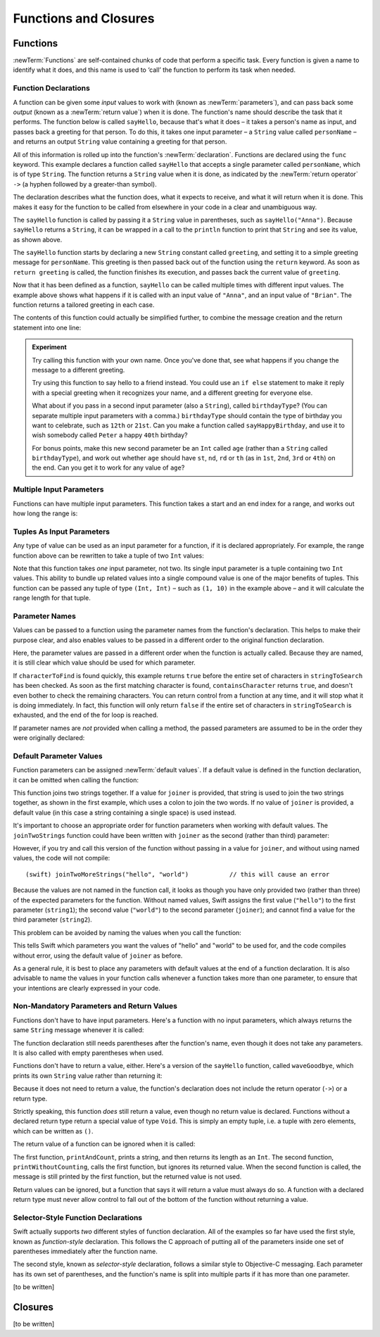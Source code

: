 .. docnote:: Subjects to be covered in this section

    * Functions
    * Function signatures (including pattern matching)
    * Setting variables to functions
    * Naming conventions
    * return statement
    * Closures
    * Trailing closures
    * Can only have one variadic parameter
    * Nested closures
    * Capturing values
    * Different closure expression forms
    * Anonymous closure arguments
    * Thick and thin functions (?)
    * Attributes (infix, resilience, inout, auto_closure, noreturn)
    * Typedefs for closure signatures to aid readability?
    * Metatypes and static functions on types
    * Marking functions as transparent (and what this means)

Functions and Closures
======================

Functions
---------

:newTerm:`Functions` are self-contained chunks of code that perform a specific task.
Every function is given a name to identify what it does,
and this name is used to ‘call’ the function to perform its task when needed.

Function Declarations
~~~~~~~~~~~~~~~~~~~~~

A function can be given some *input* values to work with
(known as :newTerm:`parameters`),
and can pass back some *output*
(known as a :newTerm:`return value`)
when it is done.
The function's name should describe the task that it performs.
The function below is called ``sayHello``,
because that's what it does –
it takes a person's name as input,
and passes back a greeting for that person.
To do this, it takes one input parameter –
a ``String`` value called ``personName`` –
and returns an output ``String`` value containing a greeting for that person.

All of this information is rolled up into the function's :newTerm:`declaration`.
Functions are declared using the ``func`` keyword.
This example declares a function called ``sayHello`` that accepts a single parameter called ``personName``,
which is of type ``String``.
The function returns a ``String`` value when it is done,
as indicated by the :newTerm:`return operator` ``->``
(a hyphen followed by a greater-than symbol).

The declaration describes what the function does,
what it expects to receive,
and what it will return when it is done.
This makes it easy for the function to be called from elsewhere in your code in a clear and unambiguous way.

.. testcode::

    (swift) func sayHello(personName: String) -> String {
        let greeting = "Hello, " + personName + "!"
        return greeting
    }
    (swift) println(sayHello("Anna"))
    >>> Hello, Anna!
    (swift) println(sayHello("Brian"))
    >>> Hello, Brian!

The ``sayHello`` function is called by passing it a ``String`` value in parentheses,
such as ``sayHello("Anna")``.
Because ``sayHello`` returns a ``String``,
it can be wrapped in a call to the ``println`` function
to print that ``String`` and see its value, as shown above.

The ``sayHello`` function starts by declaring a new ``String`` constant called ``greeting``,
and setting it to a simple greeting message for ``personName``.
This greeting is then passed back out of the function using the ``return`` keyword.
As soon as ``return greeting`` is called,
the function finishes its execution,
and passes back the current value of ``greeting``.

Now that it has been defined as a function,
``sayHello`` can be called multiple times with different input values.
The example above shows what happens if it is called with an input value of ``"Anna"``,
and an input value of ``"Brian"``.
The function returns a tailored greeting in each case.

The contents of this function could actually be simplified further,
to combine the message creation and the return statement into one line:

.. testcode::

    (swift) func sayHelloAgain(personName: String) -> String {
        return "Hello again, " + personName + "!"
    }
    (swift) println(sayHelloAgain("Anna"))
    >>> Hello again, Anna!

.. admonition:: Experiment

    Try calling this function with your own name.
    Once you've done that,
    see what happens if you change the message to a different greeting.
    
    Try using this function to say hello to a friend instead.
    You could use an ``if else`` statement to make it reply with a special greeting when it recognizes your name,
    and a different greeting for everyone else.
    
    What about if you pass in a second input parameter (also a ``String``),
    called ``birthdayType``?
    (You can separate multiple input parameters with a comma.)
    ``birthdayType`` should contain the type of birthday you want to celebrate,
    such as ``12th`` or ``21st``.
    Can you make a function called ``sayHappyBirthday``,
    and use it to wish somebody called ``Peter`` a happy ``40th`` birthday?
    
    For bonus points,
    make this new second parameter be an ``Int`` called ``age``
    (rather than a ``String`` called ``birthdayType``),
    and work out whether ``age`` should have
    ``st``, ``nd``, ``rd`` or ``th``
    (as in ``1st``, ``2nd``, ``3rd`` or ``4th``)
    on the end.
    Can you get it to work for any value of ``age``?

Multiple Input Parameters
~~~~~~~~~~~~~~~~~~~~~~~~~

Functions can have multiple input parameters.
This function takes a start and an end index for a range,
and works out how long the range is:

.. testcode::

    (swift) func rangeLength(startIndex: Int, endIndex: Int) -> Int {
        return endIndex - startIndex
    }
    (swift) println(rangeLength(1, 10))
    >>> 9

Tuples As Input Parameters
~~~~~~~~~~~~~~~~~~~~~~~~~~

Any type of value can be used as an input parameter for a function,
if it is declared appropriately.
For example, the range function above can be rewritten to take a tuple of two ``Int`` values:

.. QUESTION: Is my use of ‘any’ technically correct here?
   Is there some type that cannot be passed to a function?

.. testcode::

    (swift) func rangeLengthForRange(range: (Int, Int)) -> Int {
        return range.1 - range.0
    }
    (swift) var someRange = (1, 10)
    // someRange : (Int, Int) = (1, 10)
    (swift) println(rangeLengthForRange(someRange))
    >>> 9

Note that this function takes *one* input parameter, not two.
Its single input parameter is a tuple containing two ``Int`` values.
This ability to bundle up related values into a single compound value
is one of the major benefits of tuples.
This function can be passed any tuple of type ``(Int, Int)`` –
such as ``(1, 10)`` in the example above –
and it will calculate the range length for that tuple.

Parameter Names
~~~~~~~~~~~~~~~

Values can be passed to a function using the parameter names from the function's declaration.
This helps to make their purpose clear,
and also enables values to be passed in a different order to the original function declaration.

.. testcode::

    (swift) func containsCharacter(stringToSearch: String, characterToFind: UnicodeScalar) -> Bool {
        for character in stringToSearch.chars {
            if character == characterToFind {
                return true
            }
        }
        return false
    }
    (swift) let containsASpace = containsCharacter(
        characterToFind: ' ',
        stringToSearch: "This will return true")
    // containsASpace : Bool = true

Here, the parameter values are passed in a different order when the function is actually called.
Because they are named,
it is still clear which value should be used for which parameter.

If ``characterToFind`` is found quickly,
this example returns ``true`` before the entire set of characters in ``stringToSearch`` has been checked.
As soon as the first matching character is found,
``containsCharacter`` returns ``true``,
and doesn't even bother to check the remaining characters.
You can return control from a function at any time,
and it will stop what it is doing immediately.
In fact, this function will only return ``false`` if the entire set of characters in ``stringToSearch`` is exhausted,
and the end of the for loop is reached.

If parameter names are *not* provided when calling a method,
the passed parameters are assumed to be in the order they were originally declared:

.. testcode::

    (swift) let containsAHyphen = containsCharacter("This will return false", '-')
    // containsAHyphen : Bool = false

Default Parameter Values
~~~~~~~~~~~~~~~~~~~~~~~~

Function parameters can be assigned :newTerm:`default values`.
If a default value is defined in the function declaration,
it can be omitted when calling the function:

.. testcode::

    (swift) func joinTwoStrings(string1: String, string2: String, joiner: String = " ") -> String {
        return string1 + joiner + string2
    }
    (swift) joinTwoStrings("hello", "world", ":")
    // r0 : String = "hello:world"
    (swift) joinTwoStrings("hello", "world")
    // r1 : String = "hello world"

This function joins two strings together.
If a value for ``joiner`` is provided,
that string is used to join the two strings together,
as shown in the first example,
which uses a colon to join the two words.
If no value of ``joiner`` is provided,
a default value
(in this case a string containing a single space)
is used instead.

It's important to choose an appropriate order for function parameters when working with default values.
The ``joinTwoStrings`` function could have been written with ``joiner`` as the second (rather than third) parameter:

.. testcode::

    (swift) func joinTwoMoreStrings(string1: String, joiner: String = " ", string2: String) -> String {
        return string1 + joiner + string2
    }
    (swift) joinTwoMoreStrings("hello", ":", "world")
    // r2 : String = "hello:world"

However, if you try and call this version of the function without passing in a value for ``joiner``,
and without using named values,
the code will not compile::

    (swift) joinTwoMoreStrings("hello", "world")           // this will cause an error

Because the values are not named in the function call,
it looks as though you have only provided two (rather than three)
of the expected parameters for the function.
Without named values,
Swift assigns the first value (``"hello"``)
to the first parameter (``string1``);
the second value (``"world"``)
to the second parameter (``joiner``);
and cannot find a value for the third parameter (``string2``).

This problem can be avoided by naming the values when you call the function:

.. testcode::

    (swift) joinTwoMoreStrings(string1: "hello", string2: "world")
    // r3 : String = "hello world"

This tells Swift which parameters you want
the values of "hello" and "world" to be used for,
and the code compiles without error,
using the default value of ``joiner`` as before.

As a general rule,
it is best to place any parameters with default values at the end of a function declaration.
It is also advisable to name the values in your function calls whenever a function takes more than one parameter,
to ensure that your intentions are clearly expressed in your code.

.. QUESTION: how does this advice overlap with
   the principle of putting variadic parameters last,
   and also the principle of putting closure parameters last?

Non-Mandatory Parameters and Return Values
~~~~~~~~~~~~~~~~~~~~~~~~~~~~~~~~~~~~~~~~~~

Functions don't have to have input parameters.
Here's a function with no input parameters,
which always returns the same ``String`` message whenever it is called:

.. testcode::

    (swift) func sayHelloWorld() -> String {
        return "hello, world"
    }
    (swift) println(sayHelloWorld())
    >>> hello, world

The function declaration still needs parentheses after the function's name,
even though it does not take any parameters.
It is also called with empty parentheses when used.

Functions don't have to return a value, either.
Here's a version of the ``sayHello`` function,
called ``waveGoodbye``,
which prints its own ``String`` value rather than returning it:

.. testcode::

    (swift) func waveGoodbye(personName: String) {
        println("Goodbye, \(personName) 👋")
    }
    (swift) waveGoodbye("Dave")
    >>> Goodbye, Dave 👋

Because it does not need to return a value,
the function's declaration does not include the return operator (``->``)
or a return type.

Strictly speaking, this function *does* still return a value,
even though no return value is declared.
Functions without a declared return type return a special value of type ``Void``.
This is simply an empty tuple,
i.e. a tuple with zero elements,
which can be written as ``()``.

The return value of a function can be ignored when it is called:

.. testcode::

    (swift) func printAndCount(stringToPrint: String) -> Int {
        println(stringToPrint)
        return stringToPrint.length
    }
    (swift) func printWithoutCounting(stringToPrint: String) {
        printAndCount(stringToPrint)
    }
    (swift) printAndCount("hello, world")
    >>> hello, world
    // r4 : Int = 12
    (swift) printWithoutCounting("hello, world")
    >>> hello, world

The first function,
``printAndCount``,
prints a string,
and then returns its length as an ``Int``.
The second function,
``printWithoutCounting``,
calls the first function,
but ignores its returned value.
When the second function is called,
the message is still printed by the first function,
but the returned value is not used.

Return values can be ignored,
but a function that says it will return a value must always do so.
A function with a declared return type must
never allow control to fall out of the bottom of the function
without returning a value.

Selector-Style Function Declarations
~~~~~~~~~~~~~~~~~~~~~~~~~~~~~~~~~~~~

Swift actually supports *two* different styles of function declaration.
All of the examples so far have used the first style,
known as *function-style* declaration.
This follows the C approach
of putting all of the parameters inside one set of parentheses
immediately after the function name.

The second style,
known as *selector-style* declaration,
follows a similar style to Objective-C messaging.
Each parameter has its own set of parentheses,
and the function's name is split into multiple parts
if it has more than one parameter.

[to be written]

Closures
--------

[to be written]

.. variables can be set to functions, and then called e.g. var fork = g.fork; fork() .
.. functions can be passed in as parameters, and can be returned as return values
.. capturing / closing over variables (and what this means in practice)
.. no need for __block; discuss memory safety
.. functions are just a really special non-capturing version of closures
.. closures can be named
.. inout properties and a general discussion of byref / byvalue
.. pass a tuple as the entire set of arguments, as in var argTuple = (0, "one", '2'); x.foo:bar:bas:(argTuple)
.. parameters are immutable by default, and do not implicitly create shadow variables

.. refnote:: References

    * https://[Internal Staging Server]/docs/whitepaper/TypesAndValues.html#functions
    * https://[Internal Staging Server]/docs/whitepaper/Closures.html#closures
    * https://[Internal Staging Server]/docs/whitepaper/Closures.html#functions-vs-closures
    * https://[Internal Staging Server]/docs/whitepaper/Closures.html#nested-functions
    * https://[Internal Staging Server]/docs/whitepaper/Closures.html#closure-expressions
    * https://[Internal Staging Server]/docs/whitepaper/Closures.html#trailing-closures
    * https://[Internal Staging Server]/docs/whitepaper/GuidedTour.html#functions
    * https://[Internal Staging Server]/docs/whitepaper/GuidedTour.html#closures
    * https://[Internal Staging Server]/docs/Expressions.html
    * /test/Serialization/Inputs/def_transparent.swift (example of currying)